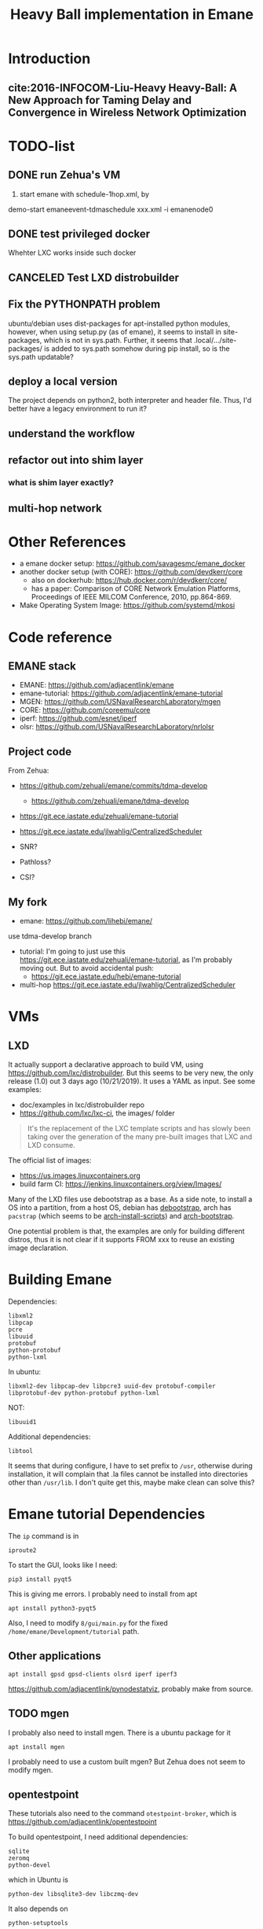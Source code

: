 #+TITLE: Heavy Ball implementation in Emane

* Introduction
** cite:2016-INFOCOM-Liu-Heavy Heavy-Ball: A New Approach for Taming Delay and Convergence in Wireless Network Optimization

* TODO-list
** DONE run Zehua's VM
   CLOSED: [2019-10-23 Wed 20:28]
1. start emane with schedule-1hop.xml, by

demo-start
emaneevent-tdmaschedule xxx.xml -i emanenode0

** DONE test privileged docker
   CLOSED: [2019-10-24 Thu 14:14]
Whehter LXC works inside such docker
** CANCELED Test LXD distrobuilder
   CLOSED: [2019-10-24 Thu 14:15]
** Fix the PYTHONPATH problem
ubuntu/debian uses dist-packages for apt-installed python modules,
however, when using setup.py (as of emane), it seems to install in
site-packages, which is not in sys.path. Further, it seems that
.local/.../site-packages/ is added to sys.path somehow during pip
install, so is the sys.path updatable?

** deploy a local version
The project depends on python2, both interpreter and header
file. Thus, I'd better have a legacy environment to run it?

** understand the workflow
** refactor out into shim layer
*** what is shim layer exactly?
** multi-hop network

* Other References
- a emane docker setup: https://github.com/savagesmc/emane_docker
- another docker setup (with CORE): https://github.com/devdkerr/core
  - also on dockerhub: https://hub.docker.com/r/devdkerr/core/
  - has a paper: Comparison of CORE Network Emulation Platforms,
    Proceedings of IEEE MILCOM Conference, 2010, pp.864-869.

- Make Operating System Image: https://github.com/systemd/mkosi

* Code reference
** EMANE stack
 - EMANE: https://github.com/adjacentlink/emane
 - emane-tutorial: https://github.com/adjacentlink/emane-tutorial
 - MGEN: https://github.com/USNavalResearchLaboratory/mgen
 - CORE: https://github.com/coreemu/core
 - iperf: https://github.com/esnet/iperf
 - olsr: https://github.com/USNavalResearchLaboratory/nrlolsr


** Project code
From Zehua:
- https://github.com/zehuali/emane/commits/tdma-develop
  - https://github.com/zehuali/emane/tdma-develop
- https://git.ece.iastate.edu/zehuali/emane-tutorial
- https://git.ece.iastate.edu/jlwahlig/CentralizedScheduler

- SNR?
- Pathloss?
- CSI?

** My fork
- emane: https://github.com/lihebi/emane/

use tdma-develop branch

- tutorial: I'm going to just use this
  https://git.ece.iastate.edu/zehuali/emane-tutorial, as I'm probably
  moving out. But to avoid accidental push:
  - https://git.ece.iastate.edu/hebi/emane-tutorial

- multi-hop https://git.ece.iastate.edu/jlwahlig/CentralizedScheduler


* VMs

** LXD

It actually support a declarative approach to build VM, using
https://github.com/lxc/distrobuilder. But this seems to be very new,
the only release (1.0) out 3 days ago (10/21/2019). It uses a YAML as
input. See some examples:
- doc/examples in lxc/distrobuilder repo
- https://github.com/lxc/lxc-ci, the images/ folder

#+begin_quote
It's the replacement of the LXC template scripts and has slowly been
taking over the generation of the many pre-built images that LXC and
LXD consume.
#+end_quote

The official list of images:
- https://us.images.linuxcontainers.org
- build farm CI: https://jenkins.linuxcontainers.org/view/Images/

Many of the LXD files use debootstrap as a base. As a side note, to
install a OS into a partition, from a host OS, debian has
[[https://wiki.debian.org/Debootstrap][debootstrap]], arch has
=pacstrap= (which seems to be
[[https://git.archlinux.org/arch-install-scripts.git/][arch-install-scripts]])
and [[https://github.com/tokland/arch-bootstrap][arch-bootstrap]].

One potential problem is that, the examples are only for building
different distros, thus it is not clear if it supports FROM xxx to
reuse an existing image declaration.

* Building Emane

Dependencies:
#+begin_example
libxml2
libpcap
pcre
libuuid
protobuf
python-protobuf
python-lxml
#+end_example


In ubuntu:
#+begin_example
libxml2-dev libpcap-dev libpcre3 uuid-dev protobuf-compiler libprotobuf-dev python-protobuf python-lxml
#+end_example

NOT:
#+begin_example
libuuid1
#+end_example

Additional dependencies:

#+begin_example
libtool
#+end_example

It seems that during configure, I have to set prefix to =/usr=,
otherwise during installation, it will complain that .la files cannot
be installed into directories other than =/usr/lib=. I don't quite get
this, maybe make clean can solve this?


* Emane tutorial Dependencies

The =ip= command is in

#+begin_example
iproute2
#+end_example

To start the GUI, looks like I need:

#+begin_example
pip3 install pyqt5
#+end_example

This is giving me errors. I probably need to install from apt

#+begin_example
apt install python3-pyqt5
#+end_example

Also, I need to modify =8/gui/main.py= for the fixed
=/home/emane/Development/tutorial= path.

** Other applications
#+begin_example
apt install gpsd gpsd-clients olsrd iperf iperf3
#+end_example

https://github.com/adjacentlink/pynodestatviz, probably make from source.

** TODO mgen
I probably also need to install mgen. There is a ubuntu package for it

#+begin_example
apt install mgen
#+end_example

I probably need to use a custom built mgen? But Zehua does not seem to
modify mgen.


** opentestpoint
These tutorials also need to the command =otestpoint-broker=, which is
https://github.com/adjacentlink/opentestpoint

To build opentestpoint, I need additional dependencies:

#+begin_example
sqlite
zeromq
python-devel
#+end_example

which in Ubuntu is

#+begin_example
python-dev libsqlite3-dev libczmq-dev
#+end_example

It also depends on

#+begin_example
python-setuptools
#+end_example

https://github.com/adjacentlink/opentestpoint-probe-emane

* Solved Problems
** DONE LXC
   CLOSED: [2019-10-24 Thu 14:15]
It needs lxc:

#+begin_example
apt install lxc
#+end_example

There might be problems running lxc inside docker.

The problem

#+begin_example
brctl addbr mybr0
#+end_example

is not working, with following errors:

#+begin_example
add bridge failed: Operation not permitted
#+end_example

This is due to permission problem, as docker is not running
full-privileged. I can verify on the host, without sudo, it is giving
the same error, but it works with sudo. So create docker with
privileged:

#+begin_example
sudo docker run --privileged --rm -it hebivm
#+end_example

And inside docker, if running as root, it works. However, if running
as user via sudo, it seems to work because the bridge is
created. However, the following error messages:

#+begin_example
[docker] ~ >>> $ sudo brctl addbr mybr0
PAM-CGFS[513]: Failed to get list of controllers

sudo[513]: pam_unix(sudo:session): session closed for user root
PAM-CGFS[513]: Failed to get list of controllers
#+end_example

I have no idea why, and I have no idea whether I can assume this
problem is solved on docker side. If not, I might consider run LXC as
VM.

Fortunately, the lxc bridge inside docker seems to be containized as
well, i.e. the bridges are not conflicting from the host and different
container instances.

* DONE-List
** DONE move all documents here
   CLOSED: [2019-10-24 Thu 12:12]

** DONE switch to VM
   CLOSED: [2019-10-23 Wed 20:28]
